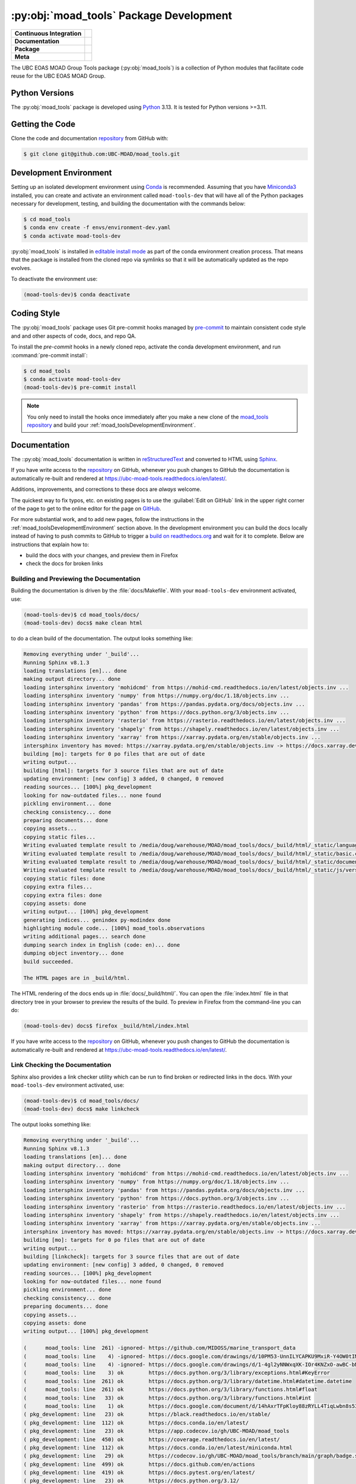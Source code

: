 .. Copyright 2018 – present The UBC EOAS MOAD Group
.. and The University of British Columbia
..
.. Licensed under the Apache License, Version 2.0 (the "License");
.. you may not use this file except in compliance with the License.
.. You may obtain a copy of the License at
..
..    https://www.apache.org/licenses/LICENSE-2.0
..
.. Unless required by applicable law or agreed to in writing, software
.. distributed under the License is distributed on an "AS IS" BASIS,
.. WITHOUT WARRANTIES OR CONDITIONS OF ANY KIND, either express or implied.
.. See the License for the specific language governing permissions and
.. limitations under the License.

.. SPDX-License-Identifier: Apache-2.0


.. _moad_toolsPackagedDevelopment:

****************************************
:py:obj:`moad_tools` Package Development
****************************************

+----------------------------+-----------------------------------------------------------------------------------------------------------------------------------------------------------------------------------------------+
| **Continuous Integration** | .. image:: https://github.com/UBC-MOAD/moad_tools/actions/workflows/pytest-with-coverage.yaml/badge.svg                                                                                       |
|                            |      :target: https://github.com/UBC-MOAD/moad_tools/actions?query=workflow:pytest-with-coverage                                                                                              |
|                            |      :alt: Pytest with Coverage Status                                                                                                                                                        |
|                            | .. image:: https://codecov.io/gh/UBC-MOAD/moad_tools/branch/main/graph/badge.svg                                                                                                              |
|                            |      :target: https://app.codecov.io/gh/UBC-MOAD/moad_tools                                                                                                                                   |
|                            |      :alt: Codecov Testing Coverage Report                                                                                                                                                    |
|                            | .. image:: https://github.com/UBC-MOAD/moad_tools/actions/workflows/codeql-analysis.yaml/badge.svg                                                                                            |
|                            |     :target: https://github.com/UBC-MOAD/moad_tools/actions?query=workflow:CodeQL                                                                                                             |
|                            |     :alt: CodeQL analysis                                                                                                                                                                     |
+----------------------------+-----------------------------------------------------------------------------------------------------------------------------------------------------------------------------------------------+
| **Documentation**          | .. image:: https://readthedocs.org/projects/ubc-moad-tools/badge/?version=latest                                                                                                              |
|                            |     :target: https://ubc-moad-tools.readthedocs.io/en/latest/                                                                                                                                 |
|                            |     :alt: Documentation Status                                                                                                                                                                |
|                            | .. image:: https://github.com/UBC-MOAD/moad_tools/actions/workflows/sphinx-linkcheck.yaml/badge.svg                                                                                           |
|                            |     :target: https://github.com/UBC-MOAD/moad_tools/actions?query=workflow:sphinx-linkcheck                                                                                                   |
|                            |     :alt: Sphinx linkcheck                                                                                                                                                                    |
+----------------------------+-----------------------------------------------------------------------------------------------------------------------------------------------------------------------------------------------+
| **Package**                | .. image:: https://img.shields.io/github/v/release/UBC-MOAD/moad_tools?logo=github                                                                                                            |
|                            |     :target: https://github.com/UBC-MOAD/moad_tools/releases                                                                                                                                  |
|                            |     :alt: Releases                                                                                                                                                                            |
|                            | .. image:: https://img.shields.io/python/required-version-toml?tomlFilePath=https://raw.githubusercontent.com/UBC-MOAD/moad_tools/main/pyproject.toml&logo=Python&logoColor=gold&label=Python |
|                            |      :target: https://docs.python.org/3/                                                                                                                                                      |
|                            |      :alt: Python Version from PEP 621 TOML                                                                                                                                                   |
|                            | .. image:: https://img.shields.io/github/issues/UBC-MOAD/moad_tools?logo=github                                                                                                               |
|                            |     :target: https://github.com/UBC-MOAD/moad_tools/issues                                                                                                                                    |
|                            |     :alt: Issue Tracker                                                                                                                                                                       |
+----------------------------+-----------------------------------------------------------------------------------------------------------------------------------------------------------------------------------------------+
| **Meta**                   | .. image:: https://img.shields.io/badge/license-Apache%202-cb2533.svg                                                                                                                         |
|                            |     :target: https://www.apache.org/licenses/LICENSE-2.0                                                                                                                                      |
|                            |     :alt: Licensed under the Apache License, Version 2.0                                                                                                                                      |
|                            | .. image:: https://img.shields.io/badge/version%20control-git-blue.svg?logo=github                                                                                                            |
|                            |     :target: https://github.com/UBC-MOAD/moad_tools                                                                                                                                           |
|                            |     :alt: Git on GitHub                                                                                                                                                                       |
|                            | .. image:: https://img.shields.io/badge/pre--commit-enabled-brightgreen?logo=pre-commit&logoColor=white                                                                                       |
|                            |     :target: https://pre-commit.com                                                                                                                                                           |
|                            |     :alt: pre-commit                                                                                                                                                                          |
|                            | .. image:: https://img.shields.io/badge/code%20style-black-000000.svg                                                                                                                         |
|                            |     :target: https://black.readthedocs.io/en/stable/                                                                                                                                          |
|                            |     :alt: The uncompromising Python code formatter                                                                                                                                            |
|                            | .. image:: https://img.shields.io/badge/%F0%9F%A5%9A-Hatch-4051b5.svg                                                                                                                         |
|                            |     :target: https://github.com/pypa/hatch                                                                                                                                                    |
|                            |     :alt: Hatch project                                                                                                                                                                       |
+----------------------------+-----------------------------------------------------------------------------------------------------------------------------------------------------------------------------------------------+

The UBC EOAS MOAD Group Tools package (:py:obj:`moad_tools`) is a collection of
Python modules that facilitate code reuse for the UBC EOAS MOAD Group.


.. _moad_toolsPythonVersions:

Python Versions
===============

.. image:: https://img.shields.io/python/required-version-toml?tomlFilePath=https://raw.githubusercontent.com/UBC-MOAD/moad_tools/main/pyproject.toml&logo=Python&logoColor=gold&label=Python
    :target: https://docs.python.org/3/
    :alt: Python Version from PEP 621 TOML

The :py:obj:`moad_tools` package is developed using `Python`_ 3.13.
It is tested for Python versions >=3.11.

.. _Python: https://www.python.org/


.. _moad_toolsGettingTheCode:

Getting the Code
================

.. image:: https://img.shields.io/badge/version%20control-git-blue.svg?logo=github
    :target: https://github.com/UBC-MOAD/moad_tools
    :alt: Git on GitHub

Clone the code and documentation `repository`_ from GitHub with:

.. _repository: https://github.com/UBC-MOAD/moad_tools

.. code-block:: bash

    $ git clone git@github.com:UBC-MOAD/moad_tools.git


.. _moad_toolsDevelopmentEnvironment:

Development Environment
=======================

Setting up an isolated development environment using `Conda`_ is recommended.
Assuming that you have `Miniconda3`_ installed,
you can create and activate an environment called ``moad-tools-dev`` that will have
all of the Python packages necessary for development,
testing,
and building the documentation with the commands below:

.. _Conda: https://docs.conda.io/en/latest/
.. _Miniconda3: https://docs.conda.io/en/latest/miniconda.html

.. code-block:: bash

    $ cd moad_tools
    $ conda env create -f envs/environment-dev.yaml
    $ conda activate moad-tools-dev

:py:obj:`moad_tools` is installed in `editable install mode`_ as part of the
conda environment creation process.
That means that the package is installed from the cloned repo via symlinks so that
it will be automatically updated as the repo evolves.

.. _editable install mode: https://pip.pypa.io/en/stable/topics/local-project-installs/#editable-installs

To deactivate the environment use:

.. code-block:: bash

    (moad-tools-dev)$ conda deactivate


.. _moad_toolsCodingStyle:

Coding Style
============

.. image:: https://img.shields.io/badge/pre--commit-enabled-brightgreen?logo=pre-commit&logoColor=white
   :target: https://pre-commit.com
   :alt: pre-commit
.. image:: https://img.shields.io/badge/code%20style-black-000000.svg
    :target: https://black.readthedocs.io/en/stable/
    :alt: The uncompromising Python code formatter

The :py:obj:`moad_tools` package uses Git pre-commit hooks managed by `pre-commit`_
to maintain consistent code style and and other aspects of code,
docs,
and repo QA.

.. _pre-commit: https://pre-commit.com/

To install the `pre-commit` hooks in a newly cloned repo,
activate the conda development environment,
and run :command:`pre-commit install`:

.. code-block:: bash

    $ cd moad_tools
    $ conda activate moad-tools-dev
    (moad-tools-dev)$ pre-commit install

.. note::
    You only need to install the hooks once immediately after you make a new clone of the
    `moad_tools repository`_ and build your :ref:`moad_toolsDevelopmentEnvironment`.

.. _moad_tools repository: https://github.com/UBC-MOAD/moad_tools


.. _moad_toolsDocumentation:

Documentation
=============

.. image:: https://readthedocs.org/projects/ubc-moad-tools/badge/?version=latest
    :target: https://ubc-moad-tools.readthedocs.io/en/latest/
    :alt: Documentation Status

The ::py:obj:`moad_tools` documentation is written in `reStructuredText`_ and
converted to HTML using `Sphinx`_.

.. _reStructuredText: https://www.sphinx-doc.org/en/master/usage/restructuredtext/basics.html
.. _Sphinx: https://www.sphinx-doc.org/en/master/

If you have write access to the `repository`_ on GitHub,
whenever you push changes to GitHub the documentation is automatically re-built and rendered at https://ubc-moad-tools.readthedocs.io/en/latest/.

Additions,
improvements,
and corrections to these docs are *always* welcome.

The quickest way to fix typos, etc. on existing pages is to use the :guilabel:`Edit on GitHub` link in the upper right corner of the page to get to the online editor for the page on `GitHub`_.

.. _GitHub: https://github.com/UBC-MOAD/moad_tools

For more substantial work,
and to add new pages,
follow the instructions in the :ref:`moad_toolsDevelopmentEnvironment` section above.
In the development environment you can build the docs locally instead of having to push commits to GitHub to trigger a `build on readthedocs.org`_ and wait for it to complete.
Below are instructions that explain how to:

.. _build on readthedocs.org: https://readthedocs.org/projects/ubc-moad-tools/builds/

* build the docs with your changes,
  and preview them in Firefox

* check the docs for broken links


.. _moad_toolsBuildingAndPreviewingTheDocumentation:

Building and Previewing the Documentation
-----------------------------------------

Building the documentation is driven by the :file:`docs/Makefile`.
With your ``moad-tools-dev`` environment activated,
use:

.. code-block:: bash

    (moad-tools-dev)$ cd moad_tools/docs/
    (moad-tools-dev) docs$ make clean html

to do a clean build of the documentation.
The output looks something like:

.. code-block:: text

    Removing everything under '_build'...
    Running Sphinx v8.1.3
    loading translations [en]... done
    making output directory... done
    loading intersphinx inventory 'mohidcmd' from https://mohid-cmd.readthedocs.io/en/latest/objects.inv ...
    loading intersphinx inventory 'numpy' from https://numpy.org/doc/1.18/objects.inv ...
    loading intersphinx inventory 'pandas' from https://pandas.pydata.org/docs/objects.inv ...
    loading intersphinx inventory 'python' from https://docs.python.org/3/objects.inv ...
    loading intersphinx inventory 'rasterio' from https://rasterio.readthedocs.io/en/latest/objects.inv ...
    loading intersphinx inventory 'shapely' from https://shapely.readthedocs.io/en/latest/objects.inv ...
    loading intersphinx inventory 'xarray' from https://xarray.pydata.org/en/stable/objects.inv ...
    intersphinx inventory has moved: https://xarray.pydata.org/en/stable/objects.inv -> https://docs.xarray.dev/en/stable/objects.inv
    building [mo]: targets for 0 po files that are out of date
    writing output...
    building [html]: targets for 3 source files that are out of date
    updating environment: [new config] 3 added, 0 changed, 0 removed
    reading sources... [100%] pkg_development
    looking for now-outdated files... none found
    pickling environment... done
    checking consistency... done
    preparing documents... done
    copying assets...
    copying static files...
    Writing evaluated template result to /media/doug/warehouse/MOAD/moad_tools/docs/_build/html/_static/language_data.js
    Writing evaluated template result to /media/doug/warehouse/MOAD/moad_tools/docs/_build/html/_static/basic.css
    Writing evaluated template result to /media/doug/warehouse/MOAD/moad_tools/docs/_build/html/_static/documentation_options.js
    Writing evaluated template result to /media/doug/warehouse/MOAD/moad_tools/docs/_build/html/_static/js/versions.js
    copying static files: done
    copying extra files...
    copying extra files: done
    copying assets: done
    writing output... [100%] pkg_development
    generating indices... genindex py-modindex done
    highlighting module code... [100%] moad_tools.observations
    writing additional pages... search done
    dumping search index in English (code: en)... done
    dumping object inventory... done
    build succeeded.

    The HTML pages are in _build/html.

The HTML rendering of the docs ends up in :file:`docs/_build/html/`.
You can open the :file:`index.html` file in that directory tree in your browser to preview the results of the build.
To preview in Firefox from the command-line you can do:

.. code-block:: bash

    (moad-tools-dev) docs$ firefox _build/html/index.html

If you have write access to the `repository`_ on GitHub,
whenever you push changes to GitHub the documentation is automatically re-built and rendered at https://ubc-moad-tools.readthedocs.io/en/latest/.


.. _moad_toolsLinkCheckingTheDocumentation:

Link Checking the Documentation
-------------------------------

.. image:: https://github.com/UBC-MOAD/moad_tools/workflows/sphinx-linkcheck/badge.svg
    :target: https://github.com/UBC-MOAD/moad_tools/actions?query=workflow%3Asphinx-linkcheck
    :alt: Sphinx linkcheck

Sphinx also provides a link checker utility which can be run to find broken or redirected links in the docs.
With your ``moad-tools-dev`` environment activated,
use:

.. code-block:: bash

    (moad-tools-dev)$ cd moad_tools/docs/
    (moad-tools-dev) docs$ make linkcheck

The output looks something like:

.. code-block:: text

    Removing everything under '_build'...
    Running Sphinx v8.1.3
    loading translations [en]... done
    making output directory... done
    loading intersphinx inventory 'mohidcmd' from https://mohid-cmd.readthedocs.io/en/latest/objects.inv ...
    loading intersphinx inventory 'numpy' from https://numpy.org/doc/1.18/objects.inv ...
    loading intersphinx inventory 'pandas' from https://pandas.pydata.org/docs/objects.inv ...
    loading intersphinx inventory 'python' from https://docs.python.org/3/objects.inv ...
    loading intersphinx inventory 'rasterio' from https://rasterio.readthedocs.io/en/latest/objects.inv ...
    loading intersphinx inventory 'shapely' from https://shapely.readthedocs.io/en/latest/objects.inv ...
    loading intersphinx inventory 'xarray' from https://xarray.pydata.org/en/stable/objects.inv ...
    intersphinx inventory has moved: https://xarray.pydata.org/en/stable/objects.inv -> https://docs.xarray.dev/en/stable/objects.inv
    building [mo]: targets for 0 po files that are out of date
    writing output...
    building [linkcheck]: targets for 3 source files that are out of date
    updating environment: [new config] 3 added, 0 changed, 0 removed
    reading sources... [100%] pkg_development
    looking for now-outdated files... none found
    pickling environment... done
    checking consistency... done
    preparing documents... done
    copying assets...
    copying assets: done
    writing output... [100%] pkg_development

    (      moad_tools: line  261) -ignored- https://github.com/MIDOSS/marine_transport_data
    (      moad_tools: line    4) -ignored- https://docs.google.com/drawings/d/10PM53-UnnILYCAPKU9MxiR-Y4OW0tIMhVzSjaHr-iSc/edit
    (      moad_tools: line    4) -ignored- https://docs.google.com/drawings/d/1-4gl2yNNWxqXK-IOr4KNZxO-awBC-bNrjRNrt86fykU/edit
    (      moad_tools: line    3) ok        https://docs.python.org/3/library/exceptions.html#KeyError
    (      moad_tools: line  261) ok        https://docs.python.org/3/library/datetime.html#datetime.datetime
    (      moad_tools: line  261) ok        https://docs.python.org/3/library/functions.html#float
    (      moad_tools: line   33) ok        https://docs.python.org/3/library/functions.html#int
    (      moad_tools: line    1) ok        https://docs.google.com/document/d/14hAxrTFpKloy88zRYLL4TiqLwbn8s53MYQeCt6B3MJ4/edit
    ( pkg_development: line   23) ok        https://black.readthedocs.io/en/stable/
    ( pkg_development: line  112) ok        https://docs.conda.io/en/latest/
    ( pkg_development: line   23) ok        https://app.codecov.io/gh/UBC-MOAD/moad_tools
    ( pkg_development: line  450) ok        https://coverage.readthedocs.io/en/latest/
    ( pkg_development: line  112) ok        https://docs.conda.io/en/latest/miniconda.html
    ( pkg_development: line   29) ok        https://codecov.io/gh/UBC-MOAD/moad_tools/branch/main/graph/badge.svg
    ( pkg_development: line  499) ok        https://docs.github.com/en/actions
    ( pkg_development: line  419) ok        https://docs.pytest.org/en/latest/
    ( pkg_development: line   23) ok        https://docs.python.org/3.12/
    (      moad_tools: line  116) ok        https://docs.python.org/3/library/pathlib.html#pathlib.Path
    (      moad_tools: line  261) ok        https://docs.python.org/3/library/stdtypes.html#dict
    (      moad_tools: line    4) ok        https://docs.google.com/spreadsheets/d/1dlT0JydkFG43LorqgtHle5IN6caRYjf_3qLrUYqANDY/edit
    (      moad_tools: line   24) ok        https://docs.python.org/3/library/stdtypes.html#str
    (      moad_tools: line  261) ok        https://docs.python.org/3/library/stdtypes.html#list
    ( pkg_development: line  514) ok        https://git-scm.com/
    (      moad_tools: line   67) ok        https://docs.xarray.dev/en/stable/generated/xarray.Dataset.html#xarray.Dataset
    (      moad_tools: line  261) ok        https://docs.python.org/3/library/stdtypes.html#tuple
    (           index: line    6) ok        https://github.com/UBC-MOAD/docs/blob/main/CONTRIBUTORS.rst
    ( pkg_development: line   23) ok        https://github.com/UBC-MOAD/moad_tools
    ( pkg_development: line   26) ok        https://github.com/UBC-MOAD/moad_tools/actions/workflows/pytest-with-coverage.yaml/badge.svg
    ( pkg_development: line   39) ok        https://github.com/UBC-MOAD/moad_tools/actions/workflows/sphinx-linkcheck.yaml/badge.svg
    ( pkg_development: line   32) ok        https://github.com/UBC-MOAD/moad_tools/actions/workflows/codeql-analysis.yaml/badge.svg
    ( pkg_development: line  486) ok        https://github.com/UBC-MOAD/moad_tools/actions
    ( pkg_development: line  293) ok        https://github.com/UBC-MOAD/moad_tools/actions?query=workflow%3Asphinx-linkcheck
    ( pkg_development: line  477) ok        https://github.com/UBC-MOAD/moad_tools/actions?query=workflow%3Apytest-with-coverage
    ( pkg_development: line   23) ok        https://github.com/UBC-MOAD/moad_tools/actions?query=workflow:pytest-with-coverage
    ( pkg_development: line   23) ok        https://github.com/UBC-MOAD/moad_tools/actions?query=workflow:CodeQL
    ( pkg_development: line   23) ok        https://github.com/UBC-MOAD/moad_tools/issues
    ( pkg_development: line   23) ok        https://github.com/UBC-MOAD/moad_tools/actions?query=workflow:sphinx-linkcheck
    ( pkg_development: line  479) ok        https://github.com/UBC-MOAD/moad_tools/workflows/pytest-with-coverage/badge.svg
    ( pkg_development: line   65) ok        https://img.shields.io/badge/%F0%9F%A5%9A-Hatch-4051b5.svg
    ( pkg_development: line  295) ok        https://github.com/UBC-MOAD/moad_tools/workflows/sphinx-linkcheck/badge.svg
    ( pkg_development: line   23) ok        https://github.com/UBC-MOAD/moad_tools/releases
    ( pkg_development: line   62) ok        https://img.shields.io/badge/code%20style-black-000000.svg
    ( pkg_development: line   56) ok        https://img.shields.io/badge/version%20control-git-blue.svg?logo=github
    ( pkg_development: line   53) ok        https://img.shields.io/badge/license-Apache%202-cb2533.svg
    ( pkg_development: line   49) ok        https://img.shields.io/github/issues/UBC-MOAD/moad_tools?logo=github
    ( pkg_development: line   59) ok        https://img.shields.io/badge/pre--commit-enabled-brightgreen?logo=pre-commit&logoColor=white
    ( pkg_development: line   43) ok        https://img.shields.io/github/v/release/UBC-MOAD/moad_tools?logo=github
    ( pkg_development: line   46) ok        https://img.shields.io/python/required-version-toml?tomlFilePath=https://raw.githubusercontent.com/UBC-MOAD/moad_tools/main/pyproject.toml&logo=Python&logoColor=gold&label=Python
    (      moad_tools: line  161) ok        https://mohid-cmd.readthedocs.io/en/latest/
    ( pkg_development: line  486) ok        https://github.com/UBC-MOAD/moad_tools/commits/main
    (      moad_tools: line   67) ok        https://numpy.org/doc/1.18/reference/generated/numpy.ndarray.html#numpy.ndarray
    ( pkg_development: line   23) ok        https://github.com/pypa/hatch
    (      moad_tools: line  161) ok        https://mohid-cmd.readthedocs.io/en/latest/monte-carlo.html#monte-carlo-sub-command
    (      moad_tools: line  261) ok        https://numpy.org/doc/1.18/reference/random/generator.html#numpy.random.Generator
    (      moad_tools: line    5) ok        https://pandas.pydata.org/docs/reference/api/pandas.DataFrame.html#pandas.DataFrame
    ( pkg_development: line  128) ok        https://pip.pypa.io/en/stable/topics/local-project-installs/#editable-installs
    ( pkg_development: line  450) ok        https://pytest-cov.readthedocs.io/en/latest/
    ( pkg_development: line  154) ok        https://pre-commit.com/
    ( pkg_development: line   23) ok        https://pre-commit.com
    (      moad_tools: line   67) ok        https://rasterio.readthedocs.io/en/latest/api/rasterio.io.html#rasterio.io.DatasetReader
    (           index: line    9) ok        https://www.apache.org/licenses/LICENSE-2.0
    ( pkg_development: line   36) ok        https://readthedocs.org/projects/ubc-moad-tools/badge/?version=latest
    (      moad_tools: line    1) ok        https://www.ndbc.noaa.gov/data/realtime2/
    ( pkg_development: line   23) ok        https://ubc-moad-tools.readthedocs.io/en/latest/
    ( pkg_development: line  204) ok        https://readthedocs.org/projects/ubc-moad-tools/builds/
    ( pkg_development: line  187) ok        https://www.sphinx-doc.org/en/master/usage/restructuredtext/basics.html
    ( pkg_development: line  187) ok        https://www.sphinx-doc.org/en/master/
    ( pkg_development: line   83) ok        https://www.python.org/
    build succeeded.

    Look for any errors in the above output or in _build/linkcheck/output.txt

:command:`make linkcheck` is run monthly via a `scheduled GitHub Actions workflow`_

.. _scheduled GitHub Actions workflow: https://github.com/UBC-MOAD/moad_tools/actions?query=workflow%3Asphinx-linkcheck


.. _moad_toolsRunningTheUnitTests:

Running the Unit Tests
======================

The test suite for the :py:obj:`moad_tools` package is in :file:`moad_tools/tests/`.
The `pytest`_ tool is used for test parametrization and as the test runner for the suite.

.. _pytest: https://docs.pytest.org/en/latest/

With your ``moad-tools-dev`` development environment activated,
use:

.. code-block:: bash

    (moad-tools-dev)$ cd moad_tools/
    (moad-tools-dev)$ pytest

to run the test suite.
The output looks something like:

.. code-block:: text

    ================================ test session starts ================================
    platform linux -- Python 3.13.1, pytest-8.3.4, pluggy-1.5.0
    Using --randomly-seed=812651130
    rootdir: /media/doug/warehouse/MOAD/moad_tools
    configfile: pyproject.toml
    plugins: cov-6.0.0, randomly-3.16.0, anyio-4.7.0
    collected 96 items

    tests/midoss/test_hdf5_to_netcdf4.py ss                                         [  2%]
    tests/midoss/test_geotiff_watermask.py ss                                       [  4%]
    tests/midoss/test_random_oil_spills.py .s.............................................
    ............................ss............                                      [ 96%]
    tests/test_observations.py ...                                                  [100%]

    =========================== 89 passed, 7 skipped in 1.57s ===========================

You can monitor what lines of code the test suite exercises using the `coverage.py`_
and `pytest-cov`_ tools with the command:

.. _coverage.py: https://coverage.readthedocs.io/en/latest/
.. _pytest-cov: https://pytest-cov.readthedocs.io/en/latest/

.. code-block:: bash

    (moad-tools-dev)$ cd moad_tools/
    (moad-tools-dev)$ pytest --cov=./

The test coverage report will be displayed below the test suite run output.

Alternatively,
you can use

.. code-block:: bash

    (moad-tools-dev)$ pytest --cov=./ --cov-report html

to produce an HTML report that you can view in your browser by opening
:file:`moad_tools/htmlcov/index.html`.


.. _moad_toolsContinuousIntegration:

Continuous Integration
----------------------

.. image:: https://github.com/UBC-MOAD/moad_tools/workflows/pytest-with-coverage/badge.svg
    :target: https://github.com/UBC-MOAD/moad_tools/actions?query=workflow%3Apytest-with-coverage
    :alt: Pytest with Coverage Status
.. image:: https://codecov.io/gh/UBC-MOAD/moad_tools/branch/main/graph/badge.svg
    :target: https://app.codecov.io/gh/UBC-MOAD/moad_tools
    :alt: Codecov Testing Coverage Report

The :py:obj:`moad_tools` package unit test suite is run and a coverage report is generated
whenever changes are pushed to GitHub.
The results are visible on the `repo actions page`_,
from the green checkmarks beside commits on the `repo commits page`_,
or from the green checkmark to the left of the "Latest commit" message on the
`repo code overview page`_ .
The testing coverage report is uploaded to `codecov.io`_

.. _repo actions page: https://github.com/UBC-MOAD/moad_tools/actions
.. _repo commits page: https://github.com/UBC-MOAD/moad_tools/commits/main
.. _repo code overview page: https://github.com/UBC-MOAD/moad_tools
.. _codecov.io: https://app.codecov.io/gh/UBC-MOAD/moad_tools

The `GitHub Actions`_ workflow configuration that defines the continuous integration tasks
is in the :file:`.github/workflows/pytest-with-coverage.yaml` file.

.. _GitHub Actions: https://docs.github.com/en/actions


.. _moad_toolsVersionControlRepository:

Version Control Repository
==========================

.. image:: https://img.shields.io/badge/version%20control-git-blue.svg?logo=github
    :target: https://github.com/UBC-MOAD/moad_tools
    :alt: Git on GitHub

The :py:obj:`moad_tools` package code and documentation source files are available
in the ``moad_tools`` `Git`_ repository at https://github.com/UBC-MOAD/moad_tools.

.. _Git: https://git-scm.com/


.. _moad_toolsIssueTracker:

Issue Tracker
=============

.. image:: https://img.shields.io/github/issues/UBC-MOAD/moad_tools?logo=github
    :target: https://github.com/UBC-MOAD/moad_tools/issues
    :alt: Issue Tracker

Development tasks,
bug reports,
and enhancement ideas are recorded and managed in the issue tracker at https://github.com/UBC-MOAD/moad_tools/issues


License
=======

.. image:: https://img.shields.io/badge/license-Apache%202-cb2533.svg
    :target: https://www.apache.org/licenses/LICENSE-2.0
    :alt: Licensed under the Apache License, Version 2.0

The UBC EOAS MOAD Group moad_tools Python package code and documentation are
copyright 2018 – present by the `UBC EOAS MOAD Group`_ and The University of British Columbia.

They are licensed under the Apache License, Version 2.0.
https://www.apache.org/licenses/LICENSE-2.0
Please see the LICENSE file for details of the license.

.. _UBC EOAS MOAD Group: https://github.com/UBC-MOAD/docs/blob/main/CONTRIBUTORS.rst


Release Process
===============

.. image:: https://img.shields.io/github/v/release/UBC-MOAD/moad_tools?logo=github
    :target: https://github.com/UBC-MOAD/moad_tools/releases
    :alt: Releases
.. image:: https://img.shields.io/badge/%F0%9F%A5%9A-Hatch-4051b5.svg
    :target: https://github.com/pypa/hatch
    :alt: Hatch project


Releases are done at Doug's discretion when significant pieces of development work have been
completed.

The release process steps are:

#. Use :command:`hatch version release` to bump the version from ``.devn`` to the next release
   version identifier;
   e.g. ``23.1.dev0`` to ``23.1``

#. Commit the version bump

#. Create an annotated tag for the release with :guilabel:`Git -> New Tag...` in PyCharm
   or :command:`git tag -e -a vyy.n`;
   :command:`git tag -e -a v23.1`

#. Push the version bump commit and tag to GitHub

#. Use the GitHub web interface to create a release,
   editing the auto-generated release notes into sections:

   * Features
   * Bug Fixes
   * Documentation
   * Maintenance
   * Dependency Updates

#. Use the GitHub :guilabel:`Issues -> Milestones` web interface to edit the release
   milestone:

   * Change the :guilabel:`Due date` to the release date
   * Delete the "when it's ready" comment in the :guilabel:`Description`

#. Use the GitHub :guilabel:`Issues -> Milestones` web interface to create a milestone for
   the next release:

   * Set the :guilabel:`Title` to the next release version,
     prepended with a ``v``;
     e.g. ``v23.2``
   * Set the :guilabel:`Due date` to the end of the year of the next release
   * Set the :guilabel:`Description` to something like
     ``v23.2 release - when it's ready :-)``
   * Create the next release milestone

#. Review the open issues,
   especially any that are associated with the milestone for the just released version,
   and update their milestone.

#. Close the milestone for the just released version.

#. Use :command:`hatch version minor,dev` to bump the version for the next development cycle,
   or use :command:`hatch version major,minor,dev` for a year rollover version bump

#. Commit the version bump

#. Push the version bump commit to GitHub
